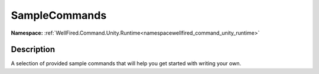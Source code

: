 .. _classwellfired_command_unity_runtime_console_samplecommands:

SampleCommands
===============

**Namespace:** :ref:`WellFired.Command.Unity.Runtime<namespacewellfired_command_unity_runtime>`

Description
------------

A selection of provided sample commands that will help you get started with writing your own. 

